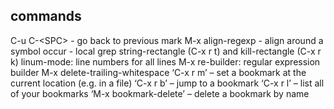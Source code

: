 ** commands

C-u C-<SPC> - go back to previous mark
M-x align-regexp - align around a symbol
occur - local grep
string-rectangle (C-x r t) and kill-rectangle (C-x r k)
linum-mode: line numbers for all lines
M-x re-builder: regular expression builder
M-x delete-trailing-whitespace
‘C-x r m’ – set a bookmark at the current location (e.g. in a file)
‘C-x r b’ – jump to a bookmark
‘C-x r l’ – list all of your bookmarks
‘M-x bookmark-delete’ – delete a bookmark by name
